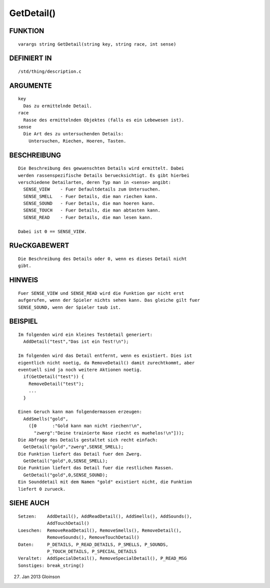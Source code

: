 GetDetail()
===========

FUNKTION
--------
::

    varargs string GetDetail(string key, string race, int sense)

DEFINIERT IN
------------
::

    /std/thing/description.c

ARGUMENTE
---------
::

    key
      Das zu ermittelnde Detail.
    race
      Rasse des ermittelnden Objektes (falls es ein Lebewesen ist).
    sense
      Die Art des zu untersuchenden Details:
        Untersuchen, Riechen, Hoeren, Tasten.

BESCHREIBUNG
------------
::

    Die Beschreibung des gewuenschten Details wird ermittelt. Dabei
    werden rassenspezifische Details beruecksichtigt. Es gibt hierbei
    verschiedene Detailarten, deren Typ man in <sense> angibt:
      SENSE_VIEW    - Fuer Defaultdetails zum Untersuchen.
      SENSE_SMELL   - Fuer Details, die man riechen kann.
      SENSE_SOUND   - Fuer Details, die man hoeren kann.
      SENSE_TOUCH   - Fuer Details, die man abtasten kann.
      SENSE_READ    - Fuer Details, die man lesen kann.

    Dabei ist 0 == SENSE_VIEW.

RUeCKGABEWERT
-------------
::

    Die Beschreibung des Details oder 0, wenn es dieses Detail nicht
    gibt.

HINWEIS
-------
::

    Fuer SENSE_VIEW und SENSE_READ wird die Funktion gar nicht erst 
    aufgerufen, wenn der Spieler nichts sehen kann. Das gleiche gilt fuer
    SENSE_SOUND, wenn der Spieler taub ist.

BEISPIEL
--------
::

    Im folgenden wird ein kleines Testdetail generiert:
      AddDetail("test","Das ist ein Test!\n");

    Im folgenden wird das Detail entfernt, wenn es existiert. Dies ist
    eigentlich nicht noetig, da RemoveDetail() damit zurechtkommt, aber
    eventuell sind ja noch weitere Aktionen noetig.
      if(GetDetail("test")) { 
        RemoveDetail("test");
        ...
      }

    Einen Geruch kann man folgendermassen erzeugen:
      AddSmells("gold",
        ([0      :"Gold kann man nicht riechen!\n",
          "zwerg":"Deine trainierte Nase riecht es muehelos!\n"]));
    Die Abfrage des Details gestaltet sich recht einfach:
      GetDetail("gold","zwerg",SENSE_SMELL);
    Die Funktion liefert das Detail fuer den Zwerg.
      GetDetail("gold",0,SENSE_SMELL);
    Die Funktion liefert das Detail fuer die restlichen Rassen.
      GetDetail("gold",0,SENSE_SOUND);
    Ein Sounddetail mit dem Namen "gold" existiert nicht, die Funktion
    liefert 0 zurueck.

SIEHE AUCH
----------
::

    Setzen:    AddDetail(), AddReadDetail(), AddSmells(), AddSounds(),
               AddTouchDetail()
    Loeschen:  RemoveReadDetail(), RemoveSmells(), RemoveDetail(),
               RemoveSounds(), RemoveTouchDetail()
    Daten:     P_DETAILS, P_READ_DETAILS, P_SMELLS, P_SOUNDS,
               P_TOUCH_DETAILS, P_SPECIAL_DETAILS
    Veraltet:  AddSpecialDetail(), RemoveSpecialDetail(), P_READ_MSG
    Sonstiges: break_string()

27. Jan 2013 Gloinson

